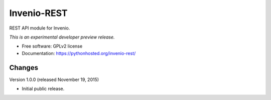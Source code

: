 ..
    This file is part of Invenio.
    Copyright (C) 2015 CERN.

    Invenio is free software; you can redistribute it
    and/or modify it under the terms of the GNU General Public License as
    published by the Free Software Foundation; either version 2 of the
    License, or (at your option) any later version.

    Invenio is distributed in the hope that it will be
    useful, but WITHOUT ANY WARRANTY; without even the implied warranty of
    MERCHANTABILITY or FITNESS FOR A PARTICULAR PURPOSE.  See the GNU
    General Public License for more details.

    You should have received a copy of the GNU General Public License
    along with Invenio; if not, write to the
    Free Software Foundation, Inc., 59 Temple Place, Suite 330, Boston,
    MA 02111-1307, USA.

    In applying this license, CERN does not
    waive the privileges and immunities granted to it by virtue of its status
    as an Intergovernmental Organization or submit itself to any jurisdiction.

==============
 Invenio-REST
==============

.. image:: https://img.shields.io/travis/inveniosoftware/invenio-rest.svg
        :target: https://travis-ci.org/inveniosoftware/invenio-rest

.. image:: https://img.shields.io/coveralls/inveniosoftware/invenio-rest.svg
        :target: https://coveralls.io/r/inveniosoftware/invenio-rest

.. image:: https://img.shields.io/github/tag/inveniosoftware/invenio-rest.svg
        :target: https://github.com/inveniosoftware/invenio-rest/releases

.. image:: https://img.shields.io/pypi/dm/invenio-rest.svg
        :target: https://pypi.python.org/pypi/invenio-rest

.. image:: https://img.shields.io/github/license/inveniosoftware/invenio-rest.svg
        :target: https://github.com/inveniosoftware/invenio-rest/blob/master/LICENSE


REST API module for Invenio.

*This is an experimental developer preview release.*

* Free software: GPLv2 license
* Documentation: https://pythonhosted.org/invenio-rest/


..
    This file is part of Invenio.
    Copyright (C) 2015 CERN.

    Invenio is free software; you can redistribute it
    and/or modify it under the terms of the GNU General Public License as
    published by the Free Software Foundation; either version 2 of the
    License, or (at your option) any later version.

    Invenio is distributed in the hope that it will be
    useful, but WITHOUT ANY WARRANTY; without even the implied warranty of
    MERCHANTABILITY or FITNESS FOR A PARTICULAR PURPOSE.  See the GNU
    General Public License for more details.

    You should have received a copy of the GNU General Public License
    along with Invenio; if not, write to the
    Free Software Foundation, Inc., 59 Temple Place, Suite 330, Boston,
    MA 02111-1307, USA.

    In applying this license, CERN does not
    waive the privileges and immunities granted to it by virtue of its status
    as an Intergovernmental Organization or submit itself to any jurisdiction.


Changes
=======

Version 1.0.0 (released November 19, 2015)

- Initial public release.


